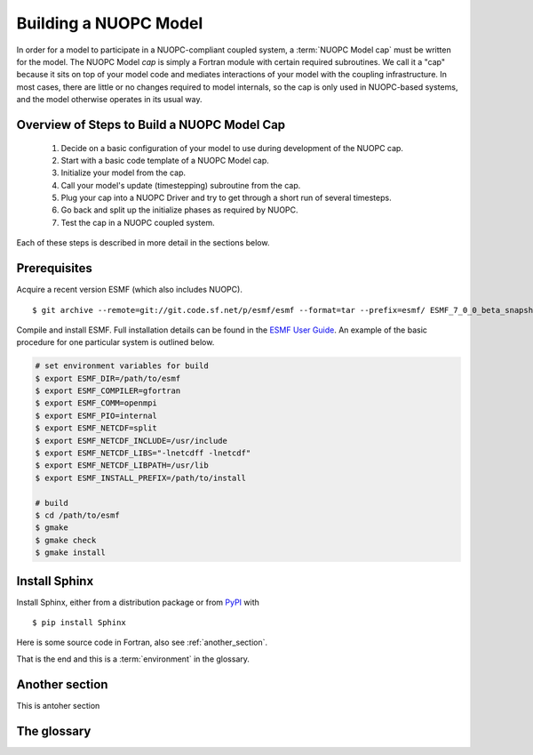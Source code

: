 .. highlight:: fortran

Building a NUOPC Model
=======================

In order for a model to participate in a NUOPC-compliant coupled system, a 
:term:`NUOPC Model cap` must be written for the model.  The NUOPC Model *cap* is 
simply a Fortran module with certain required subroutines.  We call it a 
"cap" because it sits on top of your model code and mediates interactions 
of your model with the coupling infrastructure.  In most cases, there are 
little or no changes required to model internals, so the cap is only used 
in NUOPC-based systems, and the model otherwise operates in its usual way.


Overview of Steps to Build a NUOPC Model Cap
--------------------------------------------

	#.  Decide on a basic configuration of your model to use during development of the NUOPC cap.

	#.  Start with a basic code template of a NUOPC Model cap.  

	#.  Initialize your model from the cap.

	#.  Call your model's update (timestepping) subroutine from the cap.

	#.  Plug your cap into a NUOPC Driver and try to get through a short run of several timesteps.  

	#.  Go back and split up the initialize phases as required by NUOPC.  

	#.  Test the cap in a NUOPC coupled system.  

Each of these steps is described in more detail in the sections below.


Prerequisites
-------------

Acquire a recent version ESMF (which also includes NUOPC). ::

	$ git archive --remote=git://git.code.sf.net/p/esmf/esmf --format=tar --prefix=esmf/ ESMF_7_0_0_beta_snapshot_57 | tar xf - 

Compile and install ESMF.  Full installation details can be found in the `ESMF
User Guide <http://www.earthsystemmodeling.org/esmf_releases/public/last/ESMF_usrdoc/node6.html#SECTION00064000000000000000>`_.  An example of the basic procedure 
for one particular system is outlined below. 

.. code-block:: bash
	
	# set environment variables for build	
	$ export ESMF_DIR=/path/to/esmf
	$ export ESMF_COMPILER=gfortran
	$ export ESMF_COMM=openmpi
	$ export ESMF_PIO=internal
	$ export ESMF_NETCDF=split
	$ export ESMF_NETCDF_INCLUDE=/usr/include
	$ export ESMF_NETCDF_LIBS="-lnetcdff -lnetcdf"
	$ export ESMF_NETCDF_LIBPATH=/usr/lib
	$ export ESMF_INSTALL_PREFIX=/path/to/install

	# build
	$ cd /path/to/esmf
	$ gmake
	$ gmake check
	$ gmake install

	



Install Sphinx
--------------

Install Sphinx, either from a distribution package or from
`PyPI <https://pypi.python.org/pypi/Sphinx>`_ with ::

   $ pip install Sphinx

Here is some source code in Fortran, also see :ref:`another_section`.	

.. code-block:: fortran
   :caption: This is the caption
   :name: codeblockone

   subroutine myFortranSub(paramA, paramB)
     integer :: paramA
     real    :: paramB
    
    paramA = paramB
   end subroutine

That is the end and this is a :term:`environment` in the glossary.


.. _another_section:

Another section
---------------

This is antoher section


The glossary
------------

.. glossary::

   cap
      A structure where information about all documents under the root is
      saved, and used for cross-referencing.  The environment is pickled
      after the parsing stage, so that successive runs only need to read
      and parse new and changed documents.

   
